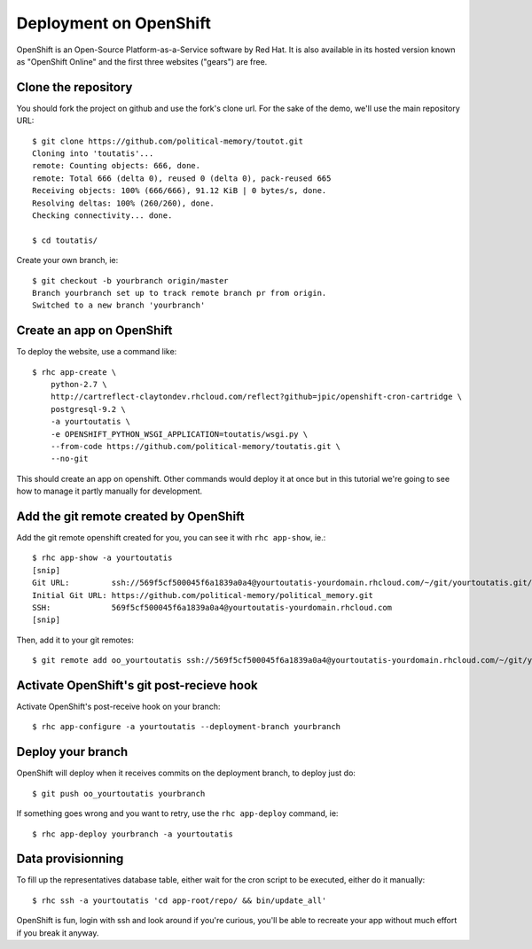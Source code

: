 Deployment on OpenShift
~~~~~~~~~~~~~~~~~~~~~~~

OpenShift is an Open-Source Platform-as-a-Service software by Red Hat. It is
also available in its hosted version known as "OpenShift Online" and the first
three websites ("gears") are free.

Clone the repository
====================

You should fork the project on github and use the fork's clone url. For the
sake of the demo, we'll use the main repository URL::

    $ git clone https://github.com/political-memory/toutot.git
    Cloning into 'toutatis'...
    remote: Counting objects: 666, done.
    remote: Total 666 (delta 0), reused 0 (delta 0), pack-reused 665
    Receiving objects: 100% (666/666), 91.12 KiB | 0 bytes/s, done.
    Resolving deltas: 100% (260/260), done.
    Checking connectivity... done.

    $ cd toutatis/

Create your own branch, ie::

    $ git checkout -b yourbranch origin/master
    Branch yourbranch set up to track remote branch pr from origin.
    Switched to a new branch 'yourbranch'

Create an app on OpenShift
==========================

To deploy the website, use a command like::

    $ rhc app-create \
        python-2.7 \
        http://cartreflect-claytondev.rhcloud.com/reflect?github=jpic/openshift-cron-cartridge \
        postgresql-9.2 \
        -a yourtoutatis \
        -e OPENSHIFT_PYTHON_WSGI_APPLICATION=toutatis/wsgi.py \
        --from-code https://github.com/political-memory/toutatis.git \
        --no-git

This should create an app on openshift. Other commands would deploy it at once
but in this tutorial we're going to see how to manage it partly manually for
development.

Add the git remote created by OpenShift
=======================================

Add the git remote openshift created for you, you can see it with
``rhc app-show``, ie.::

    $ rhc app-show -a yourtoutatis
    [snip]
    Git URL:         ssh://569f5cf500045f6a1839a0a4@yourtoutatis-yourdomain.rhcloud.com/~/git/yourtoutatis.git/
    Initial Git URL: https://github.com/political-memory/political_memory.git
    SSH:             569f5cf500045f6a1839a0a4@yourtoutatis-yourdomain.rhcloud.com
    [snip]

Then, add it to your git remotes::

    $ git remote add oo_yourtoutatis ssh://569f5cf500045f6a1839a0a4@yourtoutatis-yourdomain.rhcloud.com/~/git/yourtoutatis.git/

Activate OpenShift's git post-recieve hook
==========================================

Activate OpenShift's post-receive hook on your branch::

    $ rhc app-configure -a yourtoutatis --deployment-branch yourbranch

Deploy your branch
==================

OpenShift will deploy when it receives commits on the deployment branch, to
deploy just do::

    $ git push oo_yourtoutatis yourbranch

If something goes wrong and you want to retry, use the ``rhc app-deploy``
command, ie::

    $ rhc app-deploy yourbranch -a yourtoutatis

Data provisionning
==================

To fill up the representatives database table, either wait for the cron script
to be executed, either do it manually::

    $ rhc ssh -a yourtoutatis 'cd app-root/repo/ && bin/update_all'

OpenShift is fun, login with ssh and look around if you're curious, you'll be
able to recreate your app without much effort if you break it anyway.
